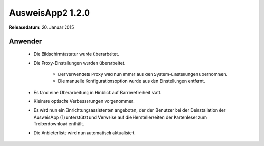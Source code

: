 AusweisApp2 1.2.0
^^^^^^^^^^^^^^^^^

**Releasedatum:** 20. Januar 2015



Anwender
""""""""
  - Die Bildschirmtastatur wurde überarbeitet.

  - Die Proxy-Einstellungen wurden überarbeitet.

      - Der verwendete Proxy wird nun immer aus den System-Einstellungen übernommen.

      - Die manuelle Konfigurationsoption wurde aus den Einstellungen entfernt.

  - Es fand eine Überarbeitung in Hinblick auf Barrierefreiheit statt.

  - Kleinere optische Verbesserungen vorgenommen.

  - Es wird nun ein Einrichtungsassistenten angeboten, der den Benutzer bei der
    Deinstallation der AusweisApp (1) unterstützt und Verweise auf die
    Herstellerseiten der Kartenleser zum Treiberdownload enthält.

  - Die Anbieterliste wird nun automatisch aktualisiert.
